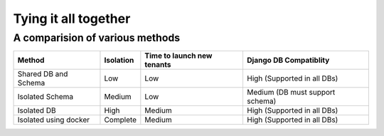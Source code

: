 Tying it all together
------------------------


A comparision of various methods
++++++++++++++++++++++++++++++++++++++++++++

=======================     ==========   ==================  ====================================
Method                      Isolation    Time to             Django DB
                                         launch new tenants  Compatiblity
=======================     ==========   ==================  ====================================
Shared DB and Schema        Low          Low                 High (Supported in all DBs)
Isolated Schema             Medium       Low                 Medium (DB must support schema)
Isolated DB                 High         Medium              High (Supported in all DBs)
Isolated using docker       Complete     Medium              High (Supported in all DBs)
=======================     ==========   ==================  ====================================
